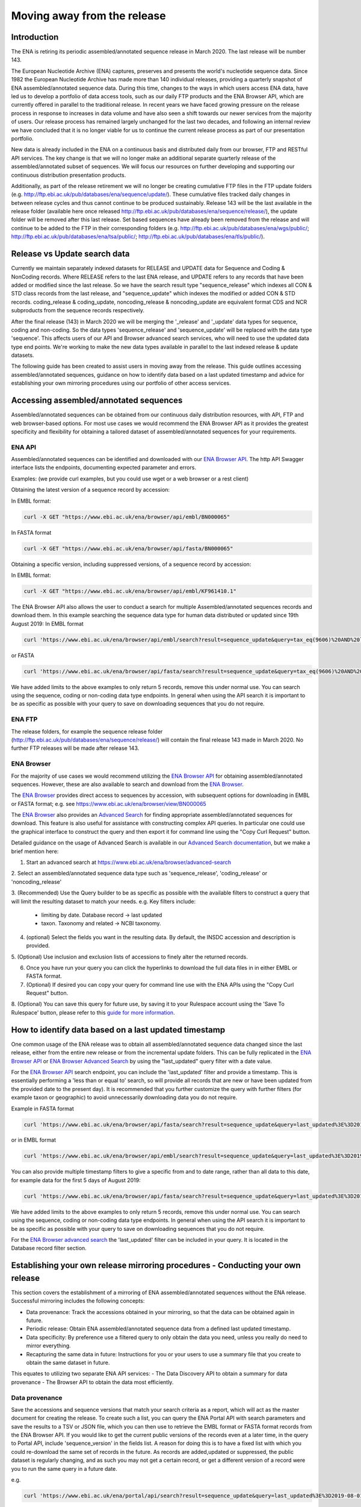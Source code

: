 ============================
Moving away from the release
============================

.. Outstanding tickets relating to this documentation
.. DCP-2176 Add documentation endpoint to ENA Browser API, and include in swagger interface.
.. DCP-2175 Add search endpoint to Browser API swagger interface
.. DCP-2173 Partitioning from report improvements. Ability to obtain specific versions.
.. DCO-2172 Add zip download option for the new sequence, coding and non-coding data types
.. DCP-2172 Create new merged data types sequence coding and non-coding
.. Decision on future of FTP update cumulative files. Will need a ticket to make the changes to the FTP file structure and disable flows.

Introduction
============

The ENA is retiring its periodic assembled/annotated sequence release in March 2020.
The last release will be number 143.

The European Nucleotide Archive (ENA) captures, preserves and presents the world's
nucleotide sequence data. Since 1982 the European Nucleotide Archive has made more than 140
individual releases, providing a quarterly snapshot of ENA assembled/annotated
sequence data. During this time, changes to the ways in which users access ENA data,
have led us to develop a portfolio of data access tools, such as our daily FTP
products and the ENA Browser API, which are currently offered in parallel to the
traditional release. In recent years we have faced growing pressure on the release
process in response to increases in data volume and have also seen a shift towards
our newer services from the majority of users. Our release process has remained
largely unchanged for the last two decades, and following an internal review we
have concluded that it is no longer viable for us to continue the current release
process as part of our presentation portfolio.

New data is already included in the ENA on a continuous basis and distributed
daily from our browser, FTP and RESTful API services. The key change is that we
will no longer make an additional separate quarterly release of the assembled/annotated
subset of sequences. We will focus our resources on further developing and supporting
our continuous distribution presentation products.

Additionally, as part of the release retirement we will no longer be creating cumulative FTP
files in the FTP update folders (e.g. http://ftp.ebi.ac.uk/pub/databases/ena/sequence/update/).
These cumulative files tracked daily changes in between release cycles and thus
cannot continue to be produced sustainably. Release 143 will be the last available
in the release folder (available here once released http://ftp.ebi.ac.uk/pub/databases/ena/sequence/release/),
the update folder will be removed after this last release. Set based sequences
have already been removed from the release and will continue to be added to the
FTP in their corresponding folders (e.g. http://ftp.ebi.ac.uk/pub/databases/ena/wgs/public/;
http://ftp.ebi.ac.uk/pub/databases/ena/tsa/public/; http://ftp.ebi.ac.uk/pub/databases/ena/tls/public/).

Release vs Update search data
=============================

Currently we maintain separately indexed datasets for RELEASE and UPDATE data for Sequence and Coding & NonCoding records.
Where RELEASE refers to the last ENA release, and UPDATE refers to any records that have been added or modified since the
last release.
So we have the search result type "sequence_release" which indexes all CON & STD class records from the last release,
and "sequence_update" which indexes the modified or added CON & STD records.
coding_release & coding_update, noncoding_release & noncoding_update are equivalent format CDS and NCR subproducts
from the sequence records respectively.

After the final release (143) in March 2020 we will be merging the '_release' and '_update'
data types for sequence, coding and non-coding. So the data types 'sequence_release'
and 'sequence_update' will be replaced with the data type 'sequence'. This affects
users of our API and Browser advanced search services, who will need to use the
updated data type end points. We're working to make the new data types available in parallel to
the last indexed release & update datasets.

The following guide has been created to assist users in moving away from the release.
This guide outlines accessing assembled/annotated sequences, guidance on how to identify data
based on a last updated timestamp and advice for establishing your own mirroring procedures
using our portfolio of other access services.

Accessing assembled/annotated sequences
=======================================
Assembled/annotated sequences can be obtained from our continuous daily distribution
resources, with API, FTP and web browser-based options. For most use cases we would
recommend the ENA Browser API as it provides the greatest specificity and flexibility
for obtaining a tailored dataset of assembled/annotated sequences for your requirements.

ENA API
-------
Assembled/annotated sequences can be identified and downloaded with our `ENA Browser API <https://www.ebi.ac.uk/ena/browser/api/>`_. The http API Swagger interface lists the endpoints, documenting expected parameter and errors.

Examples: (we provide curl examples, but you could use wget or a web browser or a rest client)

Obtaining the latest version of a sequence record by accession:

In EMBL format:

.. code:: bash

  curl -X GET "https://www.ebi.ac.uk/ena/browser/api/embl/BN000065"


In FASTA format

.. code:: bash

  curl -X GET "https://www.ebi.ac.uk/ena/browser/api/fasta/BN000065"

Obtaining a specific version, including suppressed versions, of a sequence record by accession:

In EMBL format:

.. code:: bash

  curl -X GET "https://www.ebi.ac.uk/ena/browser/api/embl/KF961410.1"

.. Update the data type to sequence in below examples once DCP-2172 is complete
The ENA Browser API also allows the user to conduct a search for multiple Assembled/annotated sequences records and download them. In this example searching the sequence data type for human data distributed or updated since 19th August 2019:
In EMBL format

.. code:: bash

  curl 'https://www.ebi.ac.uk/ena/browser/api/embl/search?result=sequence_update&query=tax_eq(9606)%20AND%20last_updated%3E%3D2019-08-18&limit=5' -o embl.txt

or FASTA

.. code:: bash

  curl 'https://www.ebi.ac.uk/ena/browser/api/fasta/search?result=sequence_update&query=tax_eq(9606)%20AND%20last_updated%3C%3D2019-08-18&limit=5' -o fasta.txt

We have added limits to the above examples to only return 5 records, remove this under normal use. You can search using the sequence, coding or non-coding data type endpoints. In general when using the API search it is important to be as specific as possible with your query to save on downloading sequences that you do not require.

.. read current release notes on data types to help here.

.. Edit if we are to discontinue FTP, following resolution of meeting about continuation of this service.
ENA FTP
-------
The release folders, for example the sequence release folder (http://ftp.ebi.ac.uk/pub/databases/ena/sequence/release/) will contain the final release 143 made in March 2020. No further FTP releases will be made after release 143.

ENA Browser
-----------
For the majority of use cases we would recommend utilizing the
`ENA Browser API <https://www.ebi.ac.uk/ena/browser/api/>`_ for obtaining
assembled/annotated sequences. However, these are also available to search and
download from the `ENA Browser <https://www.ebi.ac.uk/ena/browser/>`_.

The `ENA Browser <https://www.ebi.ac.uk/ena/browser/>`_ provides direct
access to sequences by accession, with subsequent options for downloading in EMBL
or FASTA format; e.g. see https://www.ebi.ac.uk/ena/browser/view/BN000065

The `ENA Browser <https://www.ebi.ac.uk/ena/browser/home>`_ also provides an
`Advanced Search <https://www.ebi.ac.uk/ena/browser/advanced-search>`_ for finding
appropriate assembled/annotated sequences for download.
This feature is also useful for assistance with
constructing complex API queries. In particular one could use the graphical interface
to construct the query and then export it for command line using the "Copy Curl Request" button.

Detailed guidance on the usage of Advanced Search is available in our
`Advanced Search documentation <https://ena-browser-docs.readthedocs.io/en/latest/browser/search/advanced.html>`_,
but we make a brief mention here:

1. Start an advanced search at https://www.ebi.ac.uk/ena/browser/advanced-search

2. Select an assembled/annotated sequence data type such as 'sequence_release',
'coding_release' or 'noncoding_release'

3. (Recommended) Use the Query builder to be as specific as possible with the available filters to construct a query that will limit the resulting dataset to match your needs.
e.g. Key filters include:
  - limiting by date. Database record -> last updated
  - taxon. Taxonomy and related -> NCBI taxonomy.

4. (optional) Select the fields you want in the resulting data. By default, the INSDC accession and description is provided.

5. (Optional) Use inclusion and exclusion lists of accessions to finely alter the
returned records.

6. Once you have run your query you can click the hyperlinks to download the full data files  in in either EMBL or FASTA format.

7. (Optional) If desired you can copy your query for command line use with the ENA APIs using the "Copy Curl Request" button.

8. (Optional) You can save this query for future use, by saving it to your Rulespace
account using the 'Save To Rulespace' button, please refer to this `guide for
more information <https://www.ebi.ac.uk/ena/rulespace/api/doc>`_.


How to identify data based on a last updated timestamp
======================================================
One common usage of the ENA release was to obtain all assembled/annotated sequence
data changed since the last release, either from the entire new release or from
the incremental update folders. This can be fully replicated in the `ENA Browser
API <https://www.ebi.ac.uk/ena/browser/api/>`_ or `ENA Browser Advanced Search
<https://www.ebi.ac.uk/ena/browser/advanced-search>`_  by using the "last_updated"
query filter with a date value.

For the `ENA Browser API <https://www.ebi.ac.uk/ena/browser/api/>`_ search
endpoint, you can include the 'last_updated' filter and provide a timestamp.
This is essentially performing a 'less than or equal to' search, so will provide all
records that are new or have been updated from the provided date to the present day).
It is recommended that you further customize the query with further filters
(for example taxon or geographic) to avoid unnecessarily downloading data you do not require.

Example in FASTA format

.. code:: bash

  curl 'https://www.ebi.ac.uk/ena/browser/api/fasta/search?result=sequence_update&query=last_updated%3E%3D2019-08-18&limit=5' -o fasta.txt

or in EMBL format

.. code:: bash

  curl 'https://www.ebi.ac.uk/ena/browser/api/embl/search?result=sequence_update&query=last_updated%3E%3D2019-08-18&limit=5' -o embl.txt

You can also provide multiple timestamp filters to give a specific from and to date range, rather than all data to this date, for example data for the first 5 days of August 2019:

.. code:: bash

  curl 'https://www.ebi.ac.uk/ena/browser/api/fasta/search?result=sequence_update&query=last_updated%3E%3D2019-08-01%20AND%20last_updated%3C%3D2019-08-05&limit=5' -o fasta.txt

We have added limits to the above examples to only return 5 records, remove this under normal use. You can search using the sequence, coding or non-coding data type endpoints. In general when using the API search it is important to be as specific as possible with your query to save on downloading sequences that you do not require.

.. Give link for more information on API when DCP-2176 is complete

For the `ENA Browser advanced search <https://www.ebi.ac.uk/ena/browser/advanced-search>`_ the 'last_updated' filter can be included in your query. It is located in the Database record filter section.

.. consider complete section on reproducibility of queries

Establishing your own release mirroring procedures - Conducting your own release
================================================================================
This section covers the establishment of a mirroring of ENA assembled/annotated
sequences without the ENA release. Successful mirroring includes the following concepts:

- Data provenance: Track the accessions obtained in your mirroring, so that the data can be obtained again in future.
- Periodic release: Obtain ENA assembled/annotated sequence data from a defined last updated timestamp.
- Data specificity: By preference use a filtered query to only obtain the data you need, unless you really do need to mirror everything.
- Recapturing the same data in future: Instructions for you or your users to use a summary file that you create to obtain the same dataset in future.

This equates to utilizing two separate ENA API services:
- The Data Discovery API to obtain a summary for data provenance
- The Browser API to obtain the data most efficiently.

Data provenance
---------------
Save the accessions and sequence versions that match your search criteria as a report,
which will act as the master document for creating the release.
To create such a list, you can query the ENA Portal API with search parameters
and save the results to a TSV or JSON file, which you can then use to retrieve the
EMBL format or FASTA format records from the ENA Browser API. If you would like to get
the current public versions of the records even at a later time, in the query to Portal
API, include 'sequence_version' in the fields list.
A reason for doing this is to have a fixed list with which you could re-download
the same set of records in the future. As records are added,updated or suppressed,
the public dataset is regularly changing, and as such you may not get a certain record,
or get a different version of a record were you to run the same query in a future date.

e.g.

.. code:: bash

  curl 'https://www.ebi.ac.uk/ena/portal/api/search?result=sequence_update&query=last_updated%3E%3D2019-08-01%20AND%20last_updated%3C%3D2019-08-05&fields=sequence_version,last_updated' -o sequence_report.tsv


Periodic release and data specificity
-------------------------------------
Do the above based on your preferred time period for releases and use the last_updated
search parameter.

Instructions for verifying changes since you conducted your release
--------------------------------------------------------------------
At a future date, you could rerun the same query and save a new version of the report,
which then can be compared with the original master report to look for any differences.
We are working on an endpoint that you could upload the original report to and get the
list of differences as a response.
This is important step as you need to be aware of any sequences that have been killed,
as these will not appear in the new data acquisition.

.. provide details on the report

Instructions for obtaining same specific versions of sequences obtained in your release
---------------------------------------------------------------------------------------

If the sequence version has been captured in the report, you could retrieve the same
specific versions at any time from the Browser API, except for any that may have been killed.

Using the accession and sequence_version fields from this report, you can then retrieve the specific version of the record from Browser API in EMBL or FASTA format. If your list is large, this is obviously not very efficient. So you could run the exact same query against the Browser API's search endpoint to retrieve all the matching records in EMBL or FASTA format at once.

e.g.

.. code:: bash

  curl 'https://www.ebi.ac.uk/ena/browser/api/embl/search?result=sequence_update&query=last_updated%3E%3D2019-08-01%20AND%20last_updated%3C%3D2019-08-05' -o sequences.txt

.. provide details on the how to do this.

.. Use API or advanced search to create a query with a to and from date.

.. Optional, Start portal API to get accessions. If you customize the field output make sure you include sequence version.


Either of the above, you could parallelize by using the offset and limit parameters
to get different chunks of the data simultaneously.

.. code:: bash

  curl 'https://www.ebi.ac.uk/ena/browser/api/fasta/search?result=sequence_update&query=last_updated%3E%3D2019-08-01%20AND%20last_updated%3C%3D2019-08-05&offset=0&limit=100000' -o sequences_1.txt

  curl 'https://www.ebi.ac.uk/ena/browser/api/fasta/search?result=sequence_update&query=last_updated%3E%3D2019-08-01%20AND%20last_updated%3C%3D2019-08-05&offset=100000&limit=100000' -o sequences_2.txt

etc.

Hint: If in the future you want to only retrieve records that have been added or
changed since your last pull, it is important that you record the timestamp from
when you run the current query and store this so that you can use it for repeating
the process for your next update. Obviously you can now pick an update frequency that most suits your use case.

.. The important for your users is to provide the report you generated earlier, they can then get a better reconstruction of the same dataset as it will contain suppressed records. Killed records can never be retrieved.

 If you need to resume a large download which wasn't parallelized, we would recommend calculating how many records were retrieved so far (e.g. using grep), and then use the offset parameter to get the rest from there onwards. If there is a significant delay between the first and the second call, please be aware that the indexed data may have been updated.

.. Describe new endpoint that will tell you if any records in report file have been updated supressed or killed since it was generated.

.. Describe how you can use the report to get the exact same versions as the mirror download

.. example of a query with a to and from date

.. State that it is better to be very specific with the query for what is actually required for your release, if you only need a certain data type, data from a certain taxon or from a particular region then you should limit this in your query, instructions for constructing queries here.


.. Comment that Rulespace can be used to save a complex query for repeated use

.. Comment that we may establish partitions for users depending on requirements.

.. Give link for more information on any APIs or tech used above


More information resources
==========================
Further documentation on the above services is available in their respective documentation:
- `ENA Discovery Portal API documentation <https://www.ebi.ac.uk/ena/portal/api/doc>`_
- `ENA Browser documentation <https://ena-browser-docs.readthedocs.io/en/latest/>`_

Further assistance
==================
If you currently rely on any aspect of the separate assembled/annotated sequence
release process for your work or resource, and cannot switch to one of our continuous
distribution processes outlined above, please feel free to contact us to discuss your requirements.

In your query please list what features you utilised from the release process. We
can discuss your requirements and determine how we might support your use case through
 one of our existing services or collaborate on an adapted or novel solution.
 Contacting us promptly with your requirements will allow us to ensure adequate
 time and resources to collaborate on a solution.

Please contact us with your questions or concerns at https://www.ebi.ac.uk/ena/browser/support
 with subject ‘ENA release retirement’.

Spot an edit or improvement to this page? Please report it using our
`ENA Support Service <https://www.ebi.ac.uk/ena/browser/support>`_ quoting the URL of this page in your query.
